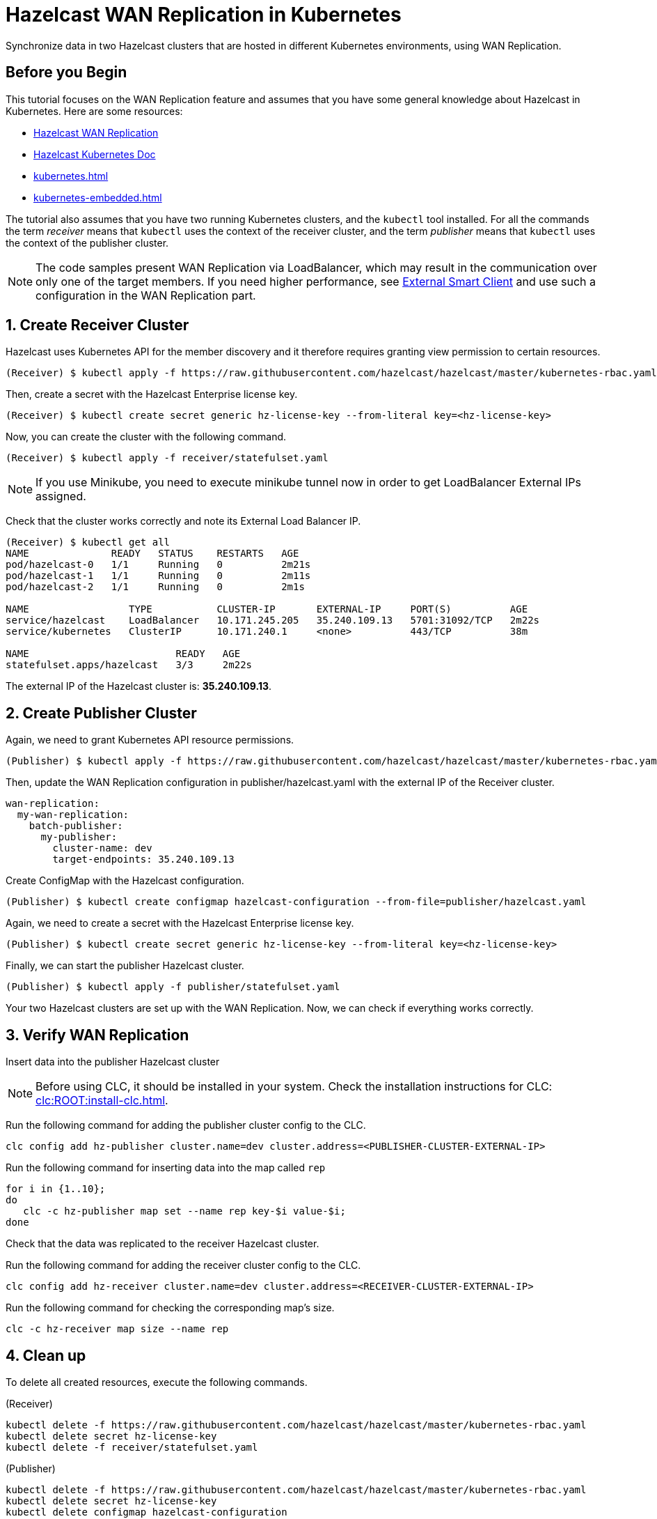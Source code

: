 = Hazelcast WAN Replication in Kubernetes
:templates-url: templates:ROOT:page$/
:page-layout: tutorial
:page-product: imdg
:page-categories: Deployment, Cloud Native
:page-lang:
:page-enterprise: true
:page-est-time: 30 mins
:framework: Kubernetes
:description: Synchronize data in two Hazelcast clusters that are hosted in different Kubernetes environments, using WAN Replication.

{description}

== Before you Begin

This tutorial focuses on the WAN Replication feature and assumes that you have some general knowledge about Hazelcast in Kubernetes. Here are some resources:

* https://hazelcast.com/product-features/wan-replication/[Hazelcast WAN Replication]
* https://docs.hazelcast.com/hazelcast/latest/kubernetes/deploying-in-kubernetes[Hazelcast Kubernetes Doc]
* xref:kubernetes.adoc[]
* xref:kubernetes-embedded.adoc[]

The tutorial also assumes that you have two running Kubernetes clusters, and the `kubectl` tool installed. For all the commands the term _receiver_ means that `kubectl` uses the context of the receiver cluster, and the term _publisher_ means that `kubectl` uses the context of the publisher cluster.

[NOTE]
====
The code samples present WAN Replication via LoadBalancer, which may result in the communication over only one of the target members. If you need higher performance, see xref:kubernetes-external-client.adoc[External Smart Client] and use such a configuration in the WAN Replication part.
====

== 1. Create Receiver Cluster

Hazelcast uses Kubernetes API for the member discovery and it therefore requires granting view permission to certain resources.

[source, shell]
----
(Receiver) $ kubectl apply -f https://raw.githubusercontent.com/hazelcast/hazelcast/master/kubernetes-rbac.yaml
----

Then, create a secret with the Hazelcast Enterprise license key.

[source, shell]
----
(Receiver) $ kubectl create secret generic hz-license-key --from-literal key=<hz-license-key>
----

Now, you can create the cluster with the following command.

[source, shell]
----
(Receiver) $ kubectl apply -f receiver/statefulset.yaml
----

[NOTE]
====
If you use Minikube, you need to execute minikube tunnel now in order to get LoadBalancer External IPs assigned.
====

Check that the cluster works correctly and note its External Load Balancer IP.

[source, shell]
----
(Receiver) $ kubectl get all
NAME              READY   STATUS    RESTARTS   AGE
pod/hazelcast-0   1/1     Running   0          2m21s
pod/hazelcast-1   1/1     Running   0          2m11s
pod/hazelcast-2   1/1     Running   0          2m1s

NAME                 TYPE           CLUSTER-IP       EXTERNAL-IP     PORT(S)          AGE
service/hazelcast    LoadBalancer   10.171.245.205   35.240.109.13   5701:31092/TCP   2m22s
service/kubernetes   ClusterIP      10.171.240.1     <none>          443/TCP          38m

NAME                         READY   AGE
statefulset.apps/hazelcast   3/3     2m22s
----

The external IP of the Hazelcast cluster is: *35.240.109.13*.

== 2. Create Publisher Cluster

Again, we need to grant Kubernetes API resource permissions.

[source, shell]
----
(Publisher) $ kubectl apply -f https://raw.githubusercontent.com/hazelcast/hazelcast/master/kubernetes-rbac.yaml
----

Then, update the WAN Replication configuration in publisher/hazelcast.yaml with the external IP of the Receiver cluster.

[source, yaml]
----
wan-replication:
  my-wan-replication:
    batch-publisher:
      my-publisher:
        cluster-name: dev
        target-endpoints: 35.240.109.13
----

Create ConfigMap with the Hazelcast configuration.

[source, shell]
----
(Publisher) $ kubectl create configmap hazelcast-configuration --from-file=publisher/hazelcast.yaml
----

Again, we need to create a secret with the Hazelcast Enterprise license key.

[source, shell]
----
(Publisher) $ kubectl create secret generic hz-license-key --from-literal key=<hz-license-key>
----

Finally, we can start the publisher Hazelcast cluster.

[source, shell]
----
(Publisher) $ kubectl apply -f publisher/statefulset.yaml
----

Your two Hazelcast clusters are set up with the WAN Replication. Now, we can check if everything works correctly.

== 3. Verify WAN Replication

Insert data into the publisher Hazelcast cluster

NOTE: Before using CLC, it should be installed in your system. Check the installation instructions for CLC: xref:clc:ROOT:install-clc.adoc[].

Run the following command for adding the publisher cluster config to the CLC.

[source, bash]
----
clc config add hz-publisher cluster.name=dev cluster.address=<PUBLISHER-CLUSTER-EXTERNAL-IP>
----

Run the following command for inserting data into the map called `rep`

[source, bash]
----
for i in {1..10};
do
   clc -c hz-publisher map set --name rep key-$i value-$i;
done
----

Check that the data was replicated to the receiver Hazelcast cluster.

Run the following command for adding the receiver cluster config to the CLC.

[source, bash]
----
clc config add hz-receiver cluster.name=dev cluster.address=<RECEIVER-CLUSTER-EXTERNAL-IP>
----

Run the following command for checking the corresponding map's size.

[source, bash]
----
clc -c hz-receiver map size --name rep
----

== 4. Clean up

To delete all created resources, execute the following commands.

(Receiver)
[source, shell]
----
kubectl delete -f https://raw.githubusercontent.com/hazelcast/hazelcast/master/kubernetes-rbac.yaml
kubectl delete secret hz-license-key
kubectl delete -f receiver/statefulset.yaml
----

(Publisher)
[source, shell]
----
kubectl delete -f https://raw.githubusercontent.com/hazelcast/hazelcast/master/kubernetes-rbac.yaml
kubectl delete secret hz-license-key
kubectl delete configmap hazelcast-configuration
kubectl delete -f publisher/statefulset.yaml
----

== Summary

In this tutorial, you have seen how to use Hazelcast WAN replication features that can be used to keep multiple Hazelcast clusters in sync. WAN replication can be very useful for https://hazelcast.com/resources/multi-cloud-deployments-run-hazelcast-anywhere-and-everywhere/[Multi-Cloud Deployments].

